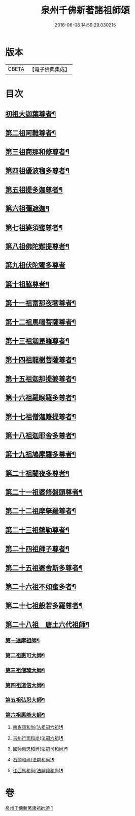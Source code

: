 #+TITLE: 泉州千佛新著諸祖師頌 
#+DATE: 2016-06-08 14:59:29.030215

* 版本
 |     CBETA|【電子佛典集成】|

* 目次
** [[file:KR6s0053_001.txt::001-1320c27][初祖大迦葉尊者¶]]
** [[file:KR6s0053_001.txt::001-1321a2][第二祖阿難尊者¶]]
** [[file:KR6s0053_001.txt::001-1321a6][第三祖商那和修尊者¶]]
** [[file:KR6s0053_001.txt::001-1321a10][第四祖優波毱多尊者¶]]
** [[file:KR6s0053_001.txt::001-1321a14][第五祖提多迦尊者¶]]
** [[file:KR6s0053_001.txt::001-1321a18][第六祖彌遮迦¶]]
** [[file:KR6s0053_001.txt::001-1321a22][第七祖婆須蜜尊者¶]]
** [[file:KR6s0053_001.txt::001-1321a26][第八祖佛陀難提尊者¶]]
** [[file:KR6s0053_001.txt::001-1321a29][第九祖伏陀蜜多尊者]]
** [[file:KR6s0053_001.txt::001-1321b5][第十祖脇尊者¶]]
** [[file:KR6s0053_001.txt::001-1321b9][第十一祖富那夜奢尊者¶]]
** [[file:KR6s0053_001.txt::001-1321b13][第十二祖馬鳴菩薩尊者¶]]
** [[file:KR6s0053_001.txt::001-1321b17][第十三祖迦毘羅尊者¶]]
** [[file:KR6s0053_001.txt::001-1321b21][第十四祖龍樹菩薩尊者¶]]
** [[file:KR6s0053_001.txt::001-1321b25][第十五祖迦那提婆尊者¶]]
** [[file:KR6s0053_001.txt::001-1321b29][第十六祖羅睺羅多尊者¶]]
** [[file:KR6s0053_001.txt::001-1321c4][第十七祖僧迦難提尊者¶]]
** [[file:KR6s0053_001.txt::001-1321c8][第十八祖迦耶舍多尊者¶]]
** [[file:KR6s0053_001.txt::001-1321c12][第十九祖鳩摩羅多尊者¶]]
** [[file:KR6s0053_001.txt::001-1321c16][第二十祖闍夜多尊者¶]]
** [[file:KR6s0053_001.txt::001-1321c20][第二十一祖婆修盤頭尊者¶]]
** [[file:KR6s0053_001.txt::001-1321c24][第二十二祖摩拏羅尊者¶]]
** [[file:KR6s0053_001.txt::001-1321c28][第二十三祖鶴勒尊者¶]]
** [[file:KR6s0053_001.txt::001-1322a3][第二十四祖師子尊者¶]]
** [[file:KR6s0053_001.txt::001-1322a7][第二十五祖婆舍斯多尊者¶]]
** [[file:KR6s0053_001.txt::001-1322a11][第二十六祖不如蜜多者¶]]
** [[file:KR6s0053_001.txt::001-1322a15][第二十七祖般若多羅尊者¶]]
** [[file:KR6s0053_001.txt::001-1322a19][第二十八祖　唐土六代祖師¶]]
*** [[file:KR6s0053_001.txt::001-1322a20][第一達摩祖師¶]]
*** [[file:KR6s0053_001.txt::001-1322a24][第二祖惠可大師¶]]
*** [[file:KR6s0053_001.txt::001-1322a28][第三祖僧璨大師¶]]
*** [[file:KR6s0053_001.txt::001-1322b3][第四祖道信大師¶]]
*** [[file:KR6s0053_001.txt::001-1322b7][第五祖弘忍大師¶]]
*** [[file:KR6s0053_001.txt::001-1322b11][第六祖惠能大師¶]]
**** [[file:KR6s0053_001.txt::001-1322b15][南嶽讓和尚(法祖嗣六祖)¶]]
**** [[file:KR6s0053_001.txt::001-1322b19][吉州行司和尚(法嗣六祖)¶]]
**** [[file:KR6s0053_001.txt::001-1322b23][國師惠忠和尚(法嗣司和尚)¶]]
**** [[file:KR6s0053_001.txt::001-1322b27][石頭和尚(法嗣和尚)¶]]
**** [[file:KR6s0053_001.txt::001-1322c2][江西馬和尚(法嗣讓和尚)¶]]

* 卷
[[file:KR6s0053_001.txt][泉州千佛新著諸祖師頌 1]]

